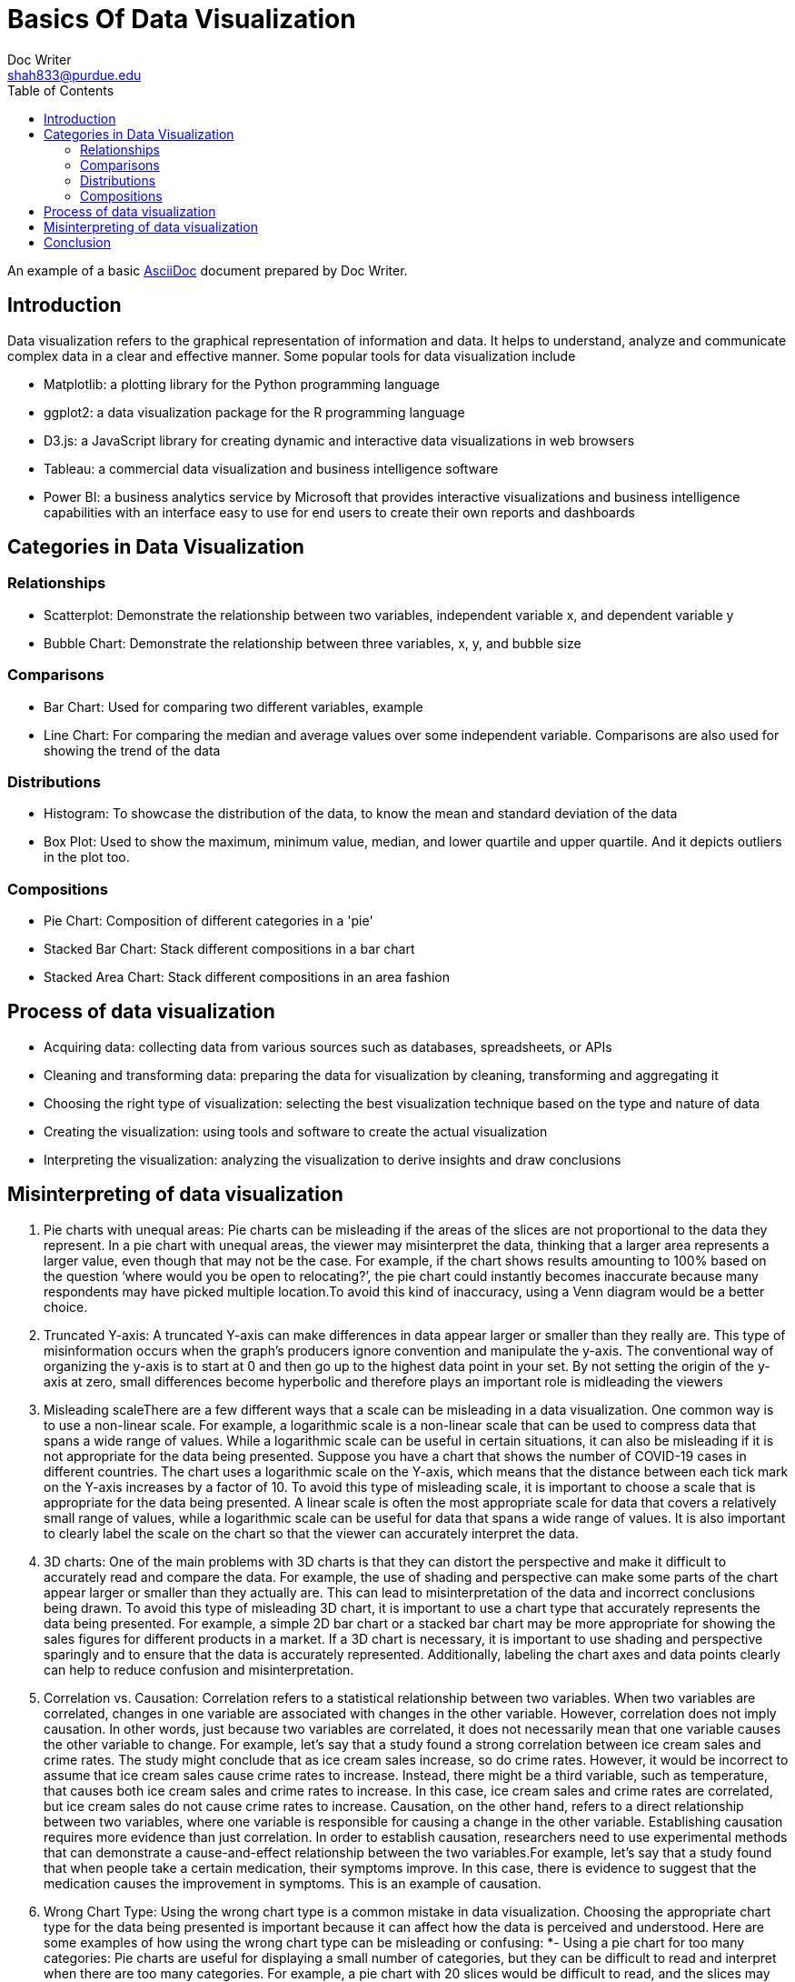 = Basics Of Data Visualization  
Doc Writer <shah833@purdue.edu>
:reproducible:
:listing-caption: Listing
:source-highlighter: rouge
:toc:
// Uncomment next line to add a title page (or set doctype to book)
//:title-page:
// Uncomment next line to set page size (default is A4)
//:pdf-page-size: Letter

An example of a basic https://asciidoc.org[AsciiDoc] document prepared by {author}.

== Introduction

Data visualization refers to the graphical representation of information and data. It helps to understand, analyze and communicate complex data in a clear and effective manner. Some popular tools for data visualization include

[square]
* Matplotlib: a plotting library for the Python programming language
* ggplot2: a data visualization package for the R programming language
* D3.js: a JavaScript library for creating dynamic and interactive data visualizations in web browsers
* Tableau: a commercial data visualization and business intelligence software
* Power BI: a business analytics service by Microsoft that provides interactive visualizations and business intelligence capabilities with an interface easy to use for end users to create their own reports and dashboards

== Categories in Data Visualization

=== Relationships

[square]
* Scatterplot: Demonstrate the relationship between two variables, independent variable x, and dependent variable y
* Bubble Chart: Demonstrate the relationship between three variables, x, y, and bubble size

=== Comparisons
[square]
*	Bar Chart: Used for comparing two different variables, example
*	Line Chart: For comparing the median and average values over some independent variable. Comparisons are also used for showing the trend of the data

=== Distributions
[square]
*	Histogram: To showcase the distribution of the data, to know the mean and standard deviation of the data
*	Box Plot: Used to show the maximum, minimum value, median, and lower quartile and upper quartile. And it depicts outliers in the plot too.

=== Compositions
[square]
*	Pie Chart: Composition of different categories in a 'pie'
*	Stacked Bar Chart: Stack different compositions in a bar chart
*	Stacked Area Chart: Stack different compositions in an area fashion

== Process of data visualization

[square]
* Acquiring data: collecting data from various sources such as databases, spreadsheets, or APIs
* Cleaning and transforming data: preparing the data for visualization by cleaning, transforming and aggregating it
* Choosing the right type of visualization: selecting the best visualization technique based on the type and nature of data
* Creating the visualization: using tools and software to create the actual visualization
* Interpreting the visualization: analyzing the visualization to derive insights and draw conclusions

== Misinterpreting of data visualization
[square]
1.  Pie charts with unequal areas: Pie charts can be misleading if the areas of the slices are not proportional to the
 data they represent. In a pie chart with unequal areas, the viewer may misinterpret the data, thinking that a larger 
 area represents a larger value, even though that may not be the case. For example, if the chart shows results amounting
  to 100% based on the question ‘where would you be open to relocating?’, the pie chart could  instantly becomes 
  inaccurate because many respondents may have picked multiple location.To avoid this kind of inaccuracy, using a 
  Venn diagram would be a better choice.
2. Truncated Y-axis: A truncated Y-axis can make differences in data appear larger or smaller than they really are. 
This type of misinformation occurs when the graph’s producers ignore convention and manipulate the y-axis. The
 conventional way of organizing the y-axis is to start at 0 and then go up to the highest data point in your set.
  By not setting the origin of the y-axis at zero, small differences become hyperbolic and therefore plays an important 
  role is midleading the viewers
3.	Misleading scaleThere are a few different ways that a scale can be misleading in a data visualization. 
One common way is to use a non-linear scale. For example, a logarithmic scale is a non-linear scale that can be used to
 compress data that spans a wide range of values. While a logarithmic scale can be useful in certain situations, it can
  also be misleading if it is not appropriate for the data being presented. Suppose you have a chart that shows the
number of COVID-19 cases in different countries. The chart uses a logarithmic scale on the Y-axis, which means that
 the distance between each tick mark on the Y-axis increases by a factor of 10.  To avoid this type of misleading 
scale, it is important to choose a scale that is appropriate for the data being presented. A linear scale is often
 the most appropriate scale for data that covers a relatively small range of values, while a logarithmic scale can
 be useful for data that spans a wide range of values. It is also important to clearly label the scale on the chart
 so that the viewer can accurately interpret the data.
4.	3D charts: One of the main problems with 3D charts is that they can distort the perspective and make it difficult to
accurately read and compare the data. For example, the use of shading and perspective can make some parts of the chart
appear larger or smaller than they actually are. This can lead to misinterpretation of the data and incorrect 
conclusions being drawn. To avoid this type of misleading 3D chart, it is important to use a chart type that 
accurately represents the data being presented. For example, a simple 2D bar chart or a stacked bar chart may be more
appropriate for showing the sales figures for different products in a market. If a 3D chart is necessary, it is 
important to use shading and perspective sparingly and to ensure that the data is accurately represented. 
Additionally, labeling the chart axes and data points clearly can help to reduce confusion and misinterpretation.
5. Correlation vs. Causation: Correlation refers to a statistical relationship between two variables. When two 
variables are correlated, changes in one variable are associated with changes in the other variable. However,
correlation does not imply causation. In other words, just because two variables are correlated, it does not
necessarily mean that one variable causes the other variable to change. For example, let's say that a study found a
strong correlation between ice cream sales and crime rates. The study might conclude that as ice cream sales 
increase, so do crime rates. However, it would be incorrect to assume that ice cream sales cause crime rates to 
increase. Instead, there might be a third variable, such as temperature, that causes both ice cream sales and crime 
rates to increase. In this case, ice cream sales and crime rates are correlated, but ice cream sales do not cause 
crime rates to increase. Causation, on the other hand, refers to a direct relationship between two variables, 
where one variable is responsible for causing a change in the other variable. Establishing causation requires more
evidence than just correlation. In order to establish causation, researchers need to use experimental methods that
can demonstrate a cause-and-effect relationship between the two variables.For example, let's say that a study found
that when people take a certain medication, their symptoms improve. In this case, there is evidence to suggest 
that the medication causes the improvement in symptoms. This is an example of causation.
6.	Wrong Chart Type: Using the wrong chart type is a common mistake in data visualization. Choosing the appropriate 
chart type for the data being presented is important because it can affect how the data is perceived and understood.
Here are some examples of how using the wrong chart type can be misleading or confusing:
*-	Using a pie chart for too many categories: Pie charts are useful for displaying a small number of categories, 
but they can be difficult to read and interpret when there are too many categories. For example, a pie chart with 20 
slices would be difficult to read, and the slices may be too small to accurately compare. A better alternative in this
case would be a bar chart.
*-	Using a line chart for categorical data: Line charts are best used for showing trends over time or continuous data.
 If the data is categorical, such as types of products, a bar chart or a stacked bar chart would be more appropriate.
*-	Using a scatter plot for non-linear data: Scatter plots are useful for showing the relationship between two
 variables, but they assume a linear relationship. If the relationship between the variables is not linear, using a 
 scatter plot can be misleading. A better alternative in this case would be a different type of chart, such as a bubble 
 chart.
*-	Using a stacked chart when the total is not meaningful: Stacked charts are useful for showing the relative 
contribution of different categories to a total. However, if the total is not meaningful or cannot be easily determined,
 a stacked chart can be confusing. In this case, using a regular bar chart would be more appropriate.
In summary, choosing the wrong chart type can lead to confusion, misinterpretation, and incorrect conclusions.
 It's important to choose the appropriate chart type for the data being presented to ensure that it is accurately
  represented and easy to understand.
7.	Cherry-picking: Cherry-picking refers to selectively choosing which sets or sources of information to include in a
 survey, study, chart, or graph, in order to achieve a desired outcome that fits a particular trend, pattern, or 
 narrative. This approach is often used to present a clear, easily interpretable picture of the data. However, 
 the problem with cherry-picking is that it can result in inaccurate or incomplete information, and can misrepresent 
 the true nature of the data. This lack of objectivity can be misleading and ultimately prevent a complete understanding
  of the information being presented.

== Conclusion

